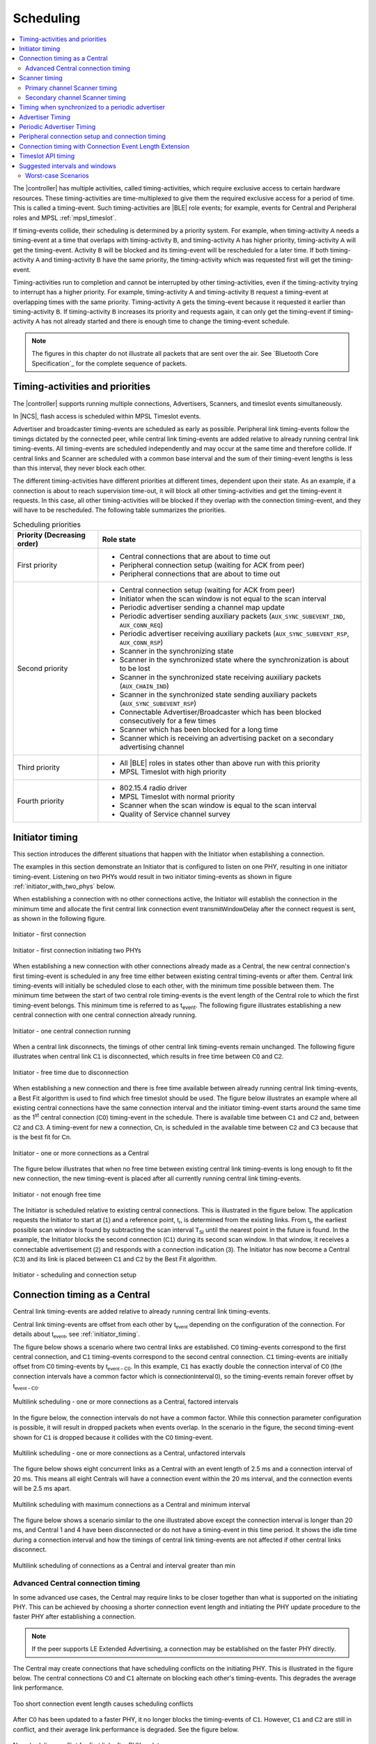 .. _softdevice_controller_scheduling:

Scheduling
##########

.. contents::
   :local:
   :depth: 2

The |controller| has multiple activities, called timing-activities, which require exclusive access to certain hardware resources.
These timing-activities are time-multiplexed to give them the required exclusive access for a period of time.
This is called a timing-event.
Such timing-activities are |BLE| role events; for example, events for Central and Peripheral roles and MPSL :ref:`mpsl_timeslot`.

If timing-events collide, their scheduling is determined by a priority system.
For example, when timing-activity :math:`\mathsf{A}` needs a timing-event at a time that overlaps with timing-activity :math:`\mathsf{B}`, and timing-activity :math:`\mathsf{A}` has higher priority, timing-activity :math:`\mathsf{A}` will get the timing-event.
Activity :math:`\mathsf{B}` will be blocked and its timing-event will be rescheduled for a later time.
If both timing-activity :math:`\mathsf{A}` and timing-activity :math:`\mathsf{B}` have the same priority, the timing-activity which was requested first will get the timing-event.

Timing-activities run to completion and cannot be interrupted by other timing-activities, even if the timing-activity trying to interrupt has a higher priority.
For example, timing-activity :math:`\mathsf{A}` and timing-activity :math:`\mathsf{B}` request a timing-event at overlapping times with the same priority.
Timing-activity :math:`\mathsf{A}` gets the timing-event because it requested it earlier than timing-activity :math:`\mathsf{B}`.
If timing-activity :math:`\mathsf{B}` increases its priority and requests again, it can only get the timing-event if timing-activity :math:`\mathsf{A}` has not already started and there is enough time to change the timing-event schedule.

.. note::
   The figures in this chapter do not illustrate all packets that are sent over the air.
   See `Bluetooth Core Specification`_ for the complete sequence of packets.


Timing-activities and priorities
********************************

The |controller| supports running multiple connections, Advertisers, Scanners, and timeslot events simultaneously.

In |NCS|, flash access is scheduled within MPSL Timeslot events.

Advertiser and broadcaster timing-events are scheduled as early as possible.
Peripheral link timing-events follow the timings dictated by the connected peer, while central link timing-events are added relative to already running central link timing-events.
All timing-events are scheduled independently and may occur at the same time and therefore collide.
If central links and Scanner are scheduled with a common base interval and the sum of their timing-event lengths is less than this interval, they never block each other.

The different timing-activities have different priorities at different times, dependent upon their state.
As an example, if a connection is about to reach supervision time-out, it will block all other timing-activities and get the timing-event it requests.
In this case, all other timing-activities will be blocked if they overlap with the connection timing-event, and they will have to be rescheduled.
The following table summarizes the priorities.

.. _scheduling_priorities_table:

.. table:: Scheduling priorities

   +-----------------------------+---------------------------------------------------------------------------------------------------+
   | Priority (Decreasing order) | Role state                                                                                        |
   +=============================+===================================================================================================+
   | First priority              | * Central connections that are about to time out                                                  |
   |                             | * Peripheral connection setup (waiting for ACK from peer)                                         |
   |                             | * Peripheral connections that are about to time out                                               |
   +-----------------------------+---------------------------------------------------------------------------------------------------+
   | Second priority             | * Central connection setup (waiting for ACK from peer)                                            |
   |                             | * Initiator when the scan window is not equal to the scan interval                                |
   |                             | * Periodic advertiser sending a channel map update                                                |
   |                             | * Periodic advertiser sending auxiliary packets (``AUX_SYNC_SUBEVENT_IND``, ``AUX_CONN_REQ``)     |
   |                             | * Periodic advertiser receiving auxiliary packets (``AUX_SYNC_SUBEVENT_RSP``, ``AUX_CONN_RSP``)   |
   |                             | * Scanner in the synchronizing state                                                              |
   |                             | * Scanner in the synchronized state where the synchronization is about to be lost                 |
   |                             | * Scanner in the synchronized state receiving auxiliary packets (``AUX_CHAIN_IND``)               |
   |                             | * Scanner in the synchronized state sending auxiliary packets (``AUX_SYNC_SUBEVENT_RSP``)         |
   |                             | * Connectable Advertiser/Broadcaster which has been blocked consecutively for a few times         |
   |                             | * Scanner which has been blocked for a long time                                                  |
   |                             | * Scanner which is receiving an advertising packet on a secondary advertising channel             |
   +-----------------------------+---------------------------------------------------------------------------------------------------+
   | Third priority              | * All |BLE| roles in states other than above run with this priority                               |
   |                             | * MPSL Timeslot with high priority                                                                |
   +-----------------------------+---------------------------------------------------------------------------------------------------+
   | Fourth priority             | * 802.15.4 radio driver                                                                           |
   |                             | * MPSL Timeslot with normal priority                                                              |
   |                             | * Scanner when the scan window is equal to the scan interval                                      |
   |                             | * Quality of Service channel survey                                                               |
   +-----------------------------+---------------------------------------------------------------------------------------------------+


.. _initiator_timing:

Initiator timing
****************

This section introduces the different situations that happen with the Initiator when establishing a connection.

The examples in this section demonstrate an Initiator that is configured to listen on one PHY, resulting in one initiator timing-event.
Listening on two PHYs would result in two initiator timing-events as shown in figure :ref:`initiator_with_two_phys` below.

When establishing a connection with no other connections active, the Initiator will establish the connection in the minimum time and allocate the first central link connection event :math:`\mathsf{transmitWindowDelay}` after the connect request is sent, as shown in the following figure.

.. figure:: pic/schedule/initiator_1_first_connection.svg
   :alt: Alt text: A diagram showing the first connection of the Initiator
   :align: center
   :width: 80%

   Initiator - first connection

.. _initiator_with_two_phys:

.. figure:: pic/schedule/initiator_2_first_connection_two_phys.svg
   :alt: Alt text: A diagram showing the first connection of the Initiator with two PHYs
   :align: center
   :width: 80%

   Initiator - first connection initiating two PHYs

When establishing a new connection with other connections already made as a Central, the new central connection's first timing-event is scheduled in any free time either between existing central timing-events or after them.
Central link timing-events will initially be scheduled close to each other, with the minimum time possible between them.
The minimum time between the start of two central role timing-events is the event length of the Central role to which the first timing-event belongs.
This minimum time is referred to as t\ :sub:`event`.
The following figure illustrates establishing a new central connection with one central connection already running.

.. figure:: pic/schedule/initiator_3_timing_one_connection.svg
   :alt: Alt text: A diagram showing the Initiator with one central connection
   :align: center
   :width: 80%

   Initiator - one central connection running

When a central link disconnects, the timings of other central link timing-events remain unchanged.
The following figure illustrates when central link :math:`\mathsf{C1}` is disconnected, which results in free time between :math:`\mathsf{C0}` and :math:`\mathsf{C2}`.

.. figure:: pic/schedule/initiator_4_timing_disconnect_result_free_time.svg
   :alt: Alt text: A diagram showing the Initiator with free time due to disconnection
   :align: center
   :width: 80%

   Initiator - free time due to disconnection

When establishing a new connection and there is free time available between already running central link timing-events, a Best Fit algorithm is used to find which free timeslot should be used.
The figure below illustrates an example where all existing central connections have the same connection interval and the initiator timing-event starts around the same time as the 1\ :sup:`st` central connection (:math:`\mathsf{C0}`) timing-event in the schedule.
There is available time between :math:`\mathsf{C1}` and :math:`\mathsf{C2}` and, between :math:`\mathsf{C2}` and :math:`\mathsf{C3}`.
A timing-event for new a connection, :math:`\mathsf{Cn}`, is scheduled in the available time between :math:`\mathsf{C2}` and :math:`\mathsf{C3}` because that is the best fit for :math:`\mathsf{Cn}`.

.. figure:: pic/schedule/initiator_5_timing_one_or_more_connections.svg
   :alt: Alt text: A diagram showing the Initiator with one or more connections as a Central
   :align: center
   :width: 80%

   Initiator - one or more connections as a Central

The figure below illustrates that when no free time between existing central link timing-events is long enough to fit the new connection, the new timing-event is placed after all currently running central link timing-events.

.. figure:: pic/schedule/initiator_6_timing_free_time_not_big_enough.svg
   :alt: Alt text: A diagram showing the Initiator with not enough free time
   :align: center
   :width: 80%

   Initiator - not enough free time

The Initiator is scheduled relative to existing central connections.
This is illustrated in the figure below.
The application requests the Initiator to start at :math:`\mathsf{(1)}` and a reference point, :math:`\mathsf{t_r}`, is determined from the existing links.
From :math:`\mathsf{t_r}`, the earliest possible scan window is found by subtracting the scan interval :math:`\mathsf{T_{SI}}` until the nearest point in the future is found.
In the example, the Initiator blocks the second connection (:math:`\mathsf{C1}`) during its second scan window.
In that window, it receives a connectable advertisement :math:`\mathsf{(2)}` and responds with a connection indication :math:`\mathsf{(3)}`.
The Initiator has now become a Central (:math:`\mathsf{C3}`) and its link is placed between :math:`\mathsf{C1}` and :math:`\mathsf{C2}` by the Best Fit algorithm.

.. figure:: pic/schedule/initiator_7_connection_setup.svg
   :alt: Alt text: A diagram showing the Initiator during scheduling and connection setup
   :align: center
   :width: 80%

   Initiator - scheduling and connection setup

.. _central_timing:

Connection timing as a Central
******************************

Central link timing-events are added relative to already running central link timing-events.

Central link timing-events are offset from each other by :math:`\mathsf{t_{event}}` depending on the configuration of the connection.
For details about :math:`\mathsf{t_{event}}`, see :ref:`initiator_timing`.

The figure below shows a scenario where two central links are established.
:math:`\mathsf{C0}` timing-events correspond to the first central connection, and :math:`\mathsf{C1}` timing-events correspond to the second central connection.
:math:`\mathsf{C1}` timing-events are initially offset from :math:`\mathsf{C0}` timing-events by :math:`\mathsf{t_{event-C0}}`.
In this example, :math:`\mathsf{C1}` has exactly double the connection interval of :math:`\mathsf{C0}` (the connection intervals have a common factor which is :math:`\mathsf{connectionInterval \, 0}`), so the timing-events remain forever offset by :math:`\mathsf{t_{event-C0}}`.

.. figure:: pic/schedule/multilink_sched_1_factored_intervals.svg
   :alt: Alt text: A diagram showing multilink scheduling with factored intervals
   :align: center
   :width: 80%

   Multilink scheduling - one or more connections as a Central, factored intervals

In the figure below, the connection intervals do not have a common factor.
While this connection parameter configuration is possible, it will result in dropped packets when events overlap.
In the scenario in the figure, the second timing-event shown for :math:`\mathsf{C1}` is dropped because it collides with the :math:`\mathsf{C0}` timing-event.

.. figure:: pic/schedule/multilink_sched_2_unfactored_intervals.svg
   :alt: Alt text: A diagram showing multilink scheduling with unfactored intervals
   :align: center
   :width: 80%

   Multilink scheduling - one or more connections as a Central, unfactored intervals

The figure below shows eight concurrent links as a Central with an event length of 2.5 ms and a connection interval of 20 ms.
This means all eight Centrals will have a connection event within the 20 ms interval, and the connection events will be 2.5 ms apart.

.. figure:: pic/schedule/multilink_sched_3_max_conn_min_interval.svg
   :alt: Alt text: A diagram showing multilink scheduling with max connections and min interval
   :align: center
   :width: 80%

   Multilink scheduling with maximum connections as a Central and minimum interval

The figure below shows a scenario similar to the one illustrated above except the connection interval is longer than 20 ms, and Central 1 and 4 have been disconnected or do not have a timing-event in this time period.
It shows the idle time during a connection interval and how the timings of central link timing-events are not affected if other central links disconnect.

.. figure:: pic/schedule/multilink_sched_4_conn_interval_greater_than_min.svg
   :alt: Alt text: A diagram showing multilink scheduling with interval greater than min
   :align: center
   :width: 80%

   Multilink scheduling of connections as a Central and interval greater than min


Advanced Central connection timing
==================================

In some advanced use cases, the Central may require links to be closer together than what is supported on the initiating PHY.
This can be achieved by choosing a shorter connection event length and initiating the PHY update procedure to the faster PHY after establishing a connection.

.. note::
   If the peer supports LE Extended Advertising, a connection may be established on the faster PHY directly.

The Central may create connections that have scheduling conflicts on the initiating PHY.
This is illustrated in the figure below.
The central connections :math:`\mathsf{C0}` and :math:`\mathsf{C1}` alternate on blocking each other's timing-events.
This degrades the average link performance.

.. figure:: pic/schedule/multilink_sched_5_short_ce.svg
   :alt: Alt text: A diagram showing three links configured with a connection event length shorter than the required time to transmit a TX/RX pair on the active PHY.
         The links alternate blocking each other.
   :align: center
   :width: 80%

   Too short connection event length causes scheduling conflicts

After :math:`\mathsf{C0}` has been updated to a faster PHY, it no longer blocks the timing-events of :math:`\mathsf{C1}`.
However, :math:`\mathsf{C1}` and :math:`\mathsf{C2}` are still in conflict, and their average link performance is degraded.
See the figure below.

.. figure:: pic/schedule/multilink_sched_6_short_ce_after_phy_update.svg
   :alt: Alt text: A diagram showing that now the first central connection has switched to a faster PHY.
         The two remaining links will still block each other.
   :align: center
   :width: 80%

   No scheduling conflict for first link after PHY update

When all links have been updated to the faster PHY, the Central has achieved the closest packing of links that is possible for a given connection interval.
In the figure below, all four central links are on the faster PHY, and a Scanner is consuming the remainder of the available time.

.. figure:: pic/schedule/multilink_sched_7_short_ce_all_links_packed.svg
   :alt: Alt text: A diagram showing all central connections (C0-C3) using the faster PHY.
         An additional Scanner (S) fills the gap between the last central connection and the start of the next connection interval.
   :align: center
   :width: 80%

   Optimal packing of four links and a Scanner


Scanner timing
**************

Scanning is a periodic activity where the |controller| listens for packets from Advertisers.
When the |controller| starts scanning, it will listen for packets on the primary advertising channels.
If the |controller| is configured to accept extended advertising packets, and it receives a packet with a pointer to a secondary advertising channel, it will continue to scan on this channel to receive the auxiliary packet.

Primary channel Scanner timing
==============================

The following figure shows that when scanning for Advertisers with no active connections, the scan interval and window can be any value within the `Bluetooth Core Specification`_.

.. figure:: pic/schedule/scanner_timing_1_no_active_connection.svg
   :alt: Alt text: A diagram showing a Scanner with active connections.
   :align: center
   :width: 80%

   Scanner timing - no active connections

The examples in this section demonstrate a Scanner that is configured to listen on one PHY, resulting in one scanner timing-event.
In the same way, listening on two PHYs would result in two scanner timing-events.

.. figure:: pic/schedule/scanner_timing_2_no_active_connection_multiple_phys.svg
   :alt: Alt text: A diagram showing Scanner timing when scanning on two PHYs.
   :align: center
   :width: 80%

   Scanner timing when scanning on two PHYs

A primary channel scanner timing-event is always placed after the central link timing-events.
The figure below shows that when there are one or more active connections, the scanner or observer role timing-event will be placed after the link timing-events.
When :math:`\mathsf{scanInterval}` is equal to the :math:`\mathsf{connectionInterval}` and a :math:`\mathsf{scanWindow \le (connectionInterval - \sum{t_{event}})}`, scanning will proceed without overlapping with central link timing-events.

.. figure:: pic/schedule/scanner_timing_3_one_or_more_conn.svg
   :alt: Alt text: A diagram showing the Scanner timing of one or more connections as a Central.
   :align: center
   :width: 80%

   Scanner timing - one or more connections as a Central

In the following figure there is free time available between link timing-events, but the scanner timing-event is still placed after all connections.

.. figure:: pic/schedule/scanner_timing_4_always_after_conn.svg
   :alt: Alt text: A diagram showing the Scanner always coming after connections
   :align: center
   :width: 80%

   Scanner timing - always after connections

The following figure shows a Scanner with a long :math:`\mathsf{scanWindow}` which will cause some connection timing-events to be dropped.

.. figure:: pic/schedule/scanner_timing_5_one_conn_long_window.svg
   :alt: Alt text: A diagram showing the Scanner with one long connection causing packets to be dropped.
   :align: center
   :width: 80%

   Scanner timing - one connection, long window

Primary channel cooperative scanning
------------------------------------

When the sum of the scan windows is set equal to the scan interval, the |controller| will schedule new primary channel scanner timing-events cooperatively.
This allows other timing-events, such as advertising, to be interleaved with the scanning activity.

.. figure:: pic/schedule/scanner_timing_coop.svg
   :alt: Alt text: A diagram showing other timing activities interleaving primary channel scanning.
   :align: center
   :width: 80%

   Scanner timing - when window is equal to interval, scanning is cooperative

Secondary channel Scanner timing
================================

The |controller| will schedule a new secondary channel scanner timing-event if it receives a packet on a primary channel that points to a secondary channel or when it receives a secondary channel packet that points to another secondary packet.
When the |controller| starts secondary channel scanning, it will pause all ongoing primary channel timing-events.
It will resume primary channel scanning after it has completed all secondary channel timing-events.

.. figure:: pic/schedule/scanner_timing_6_secondary_inside.svg
   :alt: Alt text: A diagram showing a Scanner with a secondary scan timing-event which pauses primary channel scanning
   :align: center
   :width: 80%

   Scanner timing - a secondary scan timing-event pauses primary channel scanning

.. figure:: pic/schedule/scanner_timing_7_secondary_extend.svg
   :alt: Alt text: A diagram showing that a secondary scan timing-event does not have to fit within the scanWindow.
   :align: center
   :width: 80%

   Scanner timing - a secondary scan timing-event does not have to fit within the scanWindow

.. figure:: pic/schedule/scanner_timing_8_secondary_between.svg
   :alt: Alt text: A diagram showing that a secondary scan timing-event may occur between two primary channel timing-events
   :align: center
   :width: 80%

   Scanner timing - a secondary scan timing-event may occur between two primary channel timing-events

.. figure:: pic/schedule/scanner_timing_9_secondary_blocks_primary.svg
   :alt: Alt text: A diagram showing that a secondary scan timing-events will pause primary channel scanning
   :align: center
   :width: 80%

   Scanner timing - secondary scan timing-events will pause primary channel scanning

Secondary channel timing-events may be interleaved by other timing-events.
The Advertiser decides when the secondary channel packets are sent.
Therefore, the Scanner cannot decide when the secondary scanning timing-events will occur.

.. figure:: pic/schedule/scanner_timing_10_secondary_between_w_connection.svg
   :alt: Alt text: A diagram showing that a secondary scan timing-events will interleave with connections
   :align: center
   :width: 80%

   Scanner timing - secondary scan timing-events will interleave with connections


Timing when synchronized to a periodic advertiser
*************************************************

These timing-events are added as per the timing dictated by the periodic advertiser, and may therefore collide with other timing-events.

.. figure:: pic/schedule/sched_periodic_sync_collision.svg
   :alt: Alt text: A diagram showing that timing-events may collide
   :align: center
   :width: 80%

   Timing when synchronized to a periodic advertiser - timing-events may collide

The |controller| will schedule a new timing-event when the advertiser indicates there are more packets for a given advertising event.

.. figure:: pic/schedule/sched_periodic_sync_chains.svg
   :alt: Alt text: Data from the periodic advertiser is received in multiple events
   :align: center
   :width: 80%

   Timing when synchronized to a periodic advertiser - timing-events from unrelated sources can be interleaved


Advertiser Timing
*****************

The Advertiser is started as early as possible, after a random delay in the range of 3 - 13 ms, asynchronously to any other role timing-events.
If no roles are running, advertiser timing-events are able to start and run without any collision.

.. figure:: pic/schedule/advertiser.svg
   :alt: Alt text: A diagram showing Advertiser packets
   :align: center
   :width: 80%

   Advertiser

When other role timing-events are running in addition, the advertiser role timing-event may collide with those.
The following figure shows a scenario of the Advertiser colliding with a Peripheral (:math:`\mathsf{P}`).

.. figure:: pic/schedule/advertiser_collide.svg
   :alt: Alt text: A diagram showing Advertiser packets colliding
   :align: center
   :width: 80%

   Advertiser collision

A directed high duty cycle Advertiser is different compared to other Advertiser types because it is not periodic.
The scheduling of the single timing-event required by a directed Advertiser is done in the same way as other advertiser type timing-events.
A directed high duty cycle advertiser timing-event is also started as early as possible, and its priority (refer to :ref:`scheduling_priorities_table`) is raised if it is blocked by other role timing-events multiple times.

Extended advertising events are scheduled as single timing-events.
The events can include packets sent on both the primary and the secondary advertising channels.
The duration of an extended advertising event depends on the mode, data length, and on which PHY the advertising packets are sent.
The |controller| will send as few secondary advertising channel packets as possible with each packet containing the maximum allowed amount of data.
The packets are sent with an AUX frame space of 330 µs.


Periodic Advertiser Timing
**************************

The duration of a periodic advertising event depends on data length and on which PHY the advertising packets are sent.
The |controller| will attempt to minimize the number of packets while maximizing the amount of data in each packet.
The packets are sent with an AUX frame space of 330 µs.

Periodic advertiser timing-events are scheduled similarly to a Central device, meaning they are added relative to already running central link or periodic advertising timing-events.
See :ref:`central_timing` for more information.
The timing-events are offset from each other by :math:`\mathsf{t_{event}}`, which can be configured using a vendor-specific HCI command.
Scheduling conflicts can occur if the length of the periodic advertising data exceeds what can be transmitted in the allocated time.

.. figure:: pic/schedule/sched_periodic_adv.svg
   :alt: Alt text: Periodic advertiser timing
   :align: center
   :width: 80%

   Periodic advertiser timing-events are scheduled relative to other Central device events


Peripheral connection setup and connection timing
*************************************************

Peripheral link timing-events are added as per the timing dictated by peer Centrals.

.. figure:: pic/schedule/peripheral_conn_setup_and_conn.svg
   :alt: Alt text: A diagram showing peripheral connection setup and connection
   :align: center
   :width: 80%

   Peripheral connection setup and connection

Peripheral link timing-events may collide with any other running role timing-events because the timing of the connection as a Peripheral is dictated by the peer.

.. figure:: pic/schedule/peripheral_conn_setup_and_conn_collision.svg
   :alt: Alt text: A diagram showing peripheral connection setup and connection with collision
   :align: center
   :width: 80%

   Peripheral connection setup and connection with collision

.. table:: Peripheral role timing ranges

   +----------------------------------------------+------------------------------------------------------------------+-----------------------------------------------------------------------------------------------------------------------------------------------------+
   | Value                                        | Description                                                      | Value (μs)                                                                                                                                          |
   +==============================================+==================================================================+=====================================================================================================================================================+
   | :math:`\mathsf{t_{PeripheralNominalWindow}}` | Listening window on peripheral.                                  | | :math:`\small\mathsf{2 \times (16 + 16 + 250 + 250)}`                                                                                             |
   |                                              | It is used to receive first packet in a connection event.        | |                                                                                                                                                   |
   |                                              |                                                                  | | Assuming 250 ppm sleep clock accuracy on both Central and Peripheral with 1-second connection interval.                                           |
   |                                              |                                                                  |   16 μs is the sleep clock instantaneous timing on both Central and Peripheral.                                                                     |
   +----------------------------------------------+------------------------------------------------------------------+-----------------------------------------------------------------------------------------------------------------------------------------------------+
   | :math:`\mathsf{t_{PeripheralEventNominal}}`  | Nominal event length for peripheral link.                        | :math:`\mathsf{t_{PeripheralNominalWindow} + t_{event}}`                                                                                            |
   +----------------------------------------------+------------------------------------------------------------------+-----------------------------------------------------------------------------------------------------------------------------------------------------+
   | :math:`\mathsf{t_{PeripheralEventMax}}`      | Maximum event length for peripheral link.                        | | :math:`\mathsf{t_{PeripheralEventNominal} + 7\, ms}`                                                                                              |
   |                                              |                                                                  | |                                                                                                                                                   |
   |                                              |                                                                  | | 7 ms is added for the maximum listening window for 500 ppm sleep clock accuracy on both Central and Peripheral with 4-second connection interval. |
   |                                              |                                                                  | |                                                                                                                                                   |
   |                                              |                                                                  | | The listening window is dynamic, so it is added to make :math:`\mathsf{t_{radio}}` remain constant.                                               |
   +----------------------------------------------+------------------------------------------------------------------+-----------------------------------------------------------------------------------------------------------------------------------------------------+
   | :math:`\mathsf{t_{AdvEventMax}}`             | Maximum event length for Advertiser role.                        | | :math:`\mathsf{t_{prep\, (max)} + t_{event\,(max\, for\,adv\, role\, except\, directed\, high\, duty\, cycle\, adv)}}`                            |
   |                                              | Applies to all types except directed high duty cycle Advertiser. | |                                                                                                                                                   |
   |                                              |                                                                  | | :math:`\mathsf{t_{prep}}` is the time before first RX/TX available to the protocol stack.                                                         |
   +----------------------------------------------+------------------------------------------------------------------+-----------------------------------------------------------------------------------------------------------------------------------------------------+


.. _connection_timing_with_connection_event_length_extension:

Connection timing with Connection Event Length Extension
********************************************************

Central and peripheral links can extend the event if there is radio time available.

The connection event is the time within a timing-event reserved for sending or receiving packets.
The |controller| can be configured to dynamically extend the connection event length to fit the maximum number of packets inside the connection event before the timing-event must be ended.
The time is extended one packet pair at a time until the maximum extend time is reached.
The connection event cannot be longer than the connection interval; when the interval is reached, the connection event ends and the next connection event begins.
A connection event cannot be extended if it will collide with another timing-event, regardless of the priorities of the timing-events.

To get the maximum bandwidth on a single link, Connection Event Length Extension should be enabled and the connection interval should be increased.
This will allow the |controller| to send more packets within the event and limit the overhead of processing between connection events.
For more information, see :ref:`suggested_intervals_and_windows`.

Multilink scheduling and Connection Event Length Extension can increase the bandwidth for multiple links by utilizing idle time between connection events.
An example of this is shown in the figure below.
Here :math:`\mathsf{C1}` can utilize the free time left by a previously disconnected link :math:`\mathsf{C2}`, :math:`\mathsf{C3}` has idle time as the last central link, and :math:`\mathsf{C0}` is benefitting from having a connection interval set to half of that of :math:`\mathsf{C1}` and :math:`\mathsf{C3}`.

.. figure:: pic/schedule/conn_timing_event_extend.svg
   :alt: Alt text: A diagram showing multilink scheduling and Connection Event Length Extension
   :align: center
   :width: 80%

   Multilink scheduling and Connection Event Length Extension


Timeslot API timing
*******************

MPSL Timeslot API timing-activity is scheduled independently of any other timing-activity, meaning it can collide with any other timing-activity in the |controller|.

Refer to :ref:`scheduling_priorities_table` for details on the priority of timing-activities, which is used when a collision occurs.

If the timeslot is requested as *earliest possible*, the Timeslot API timing-event is scheduled in any available free time, which means there is a lower probability of collision.
A Timeslot API timing-activity has two possible priorities.
To run efficiently with other timing-activities, the Timeslot API normally runs in the lowest possible priority.
It uses a higher priority if it has been blocked many times by other timing-activities and is in a critical state.

For more in-depth information see :ref:`mpsl_timeslot`.


.. _suggested_intervals_and_windows:

Suggested intervals and windows
*******************************

The recommendations for choosing intervals and windows in this section apply to connecting and scanning on LE 1M PHY unless specified otherwise.

The time required to fit one timing-event of all active central links is equal to the sum of :math:`\mathsf{t_{event}}` of all active central links.
Therefore, 20 link timing-events can complete in :math:`\mathsf{\sum{t_{event-Cx}}}`, which is 50 ms for connections with a 2.5 ms event length.

This does not leave sufficient free time in the schedule for scanning or initiating new connections (when the number of established connections is less than the maximum).
Scanner, observer, and initiator events can therefore cause connection packets to be dropped.

To reduce the chance of colliding connections, configure all connection intervals to have a common factor.
This common factor should be greater than or equal to :math:`\mathsf{\sum{t_{event-Cx}}}`.
For example, for eight connections with an event length of 2.5 ms, the lowest recommended connection interval is 20 ms.
This means all connections would then have a connection interval of 20 ms or a multiple of 20 ms, such as 40 ms, 60 ms, and so on.

To summarize, when only Central roles are running, all central role intervals (such as connection interval and Scanner interval) should have a common factor.
This common factor should be greater than or equal to :math:`\mathsf{\sum{t_{event-Cx}} + scanWindow}`.

If short connection intervals are not essential to the application and there is a need to have a Scanner running at the same time as connections, then it is possible to avoid dropping packets on any connection as a Central by having a connection interval larger than :math:`\mathsf{\sum{t_{event-Cx}} + scanWindow}`.

For example, setting the connection interval to 43.75 ms will allow three connection events with event length of 3.75 ms and a scan window of 31.0 ms, which is sufficient to ensure the scanner receives advertising packets from a 20 ms (nominal) Advertiser hitting and being responded to within the window.

When the |controller| is configured to do extended scanning, it is able to receive auxiliary packets outside of the configured scan window.
The Scanner uses asynchronous timing-events to receive such auxiliary packets.
To ensure that the |controller| receives packets from an Advertiser, the scan window must be configured to be long enough to receive three primary channel packets.
For an Advertiser configured with an advertising interval of 50 ms, on LE 1M PHY this corresponds to 52.5 ms, for LE Coded PHY this corresponds to 57.5 ms.
There may be role collisions, which will result in packets being dropped.

The event length should be used together with the connection interval to set the desired bandwidth of the connection.
When both Peripheral and Central roles are running, use the event length to ensure a fair allocation of the available Radio time resources between the existing roles and then enable Connection Event Length Extension to improve the bandwidth if possible.

The same formula can be used for the Connected roles on LE 2M PHY and LE Coded PHY.
On LE 2M PHY, it is possible to fit eleven 27 byte packet pairs in one connection event of 7.5 ms.
On LE Coded PHY, it is possible to fit one 27 byte packet pair in one connection event of 7.5 ms.

When using :abbr:`LLPM (Low Latency Packet Mode)`, connection intervals of 1, 2, 3, 4, 5, and 6 ms are supported.
Only one pair of packets may be transmitted in each connection event, and LE 2M PHY is the only PHY supported.
This means that the size of the connection interval is the main factor deciding the bandwidth when using :abbr:`LLPM (Low Latency Packet Mode)`.

Peripheral roles use the same time space as all other roles, including any other Peripheral and Central roles.
A collision-free schedule cannot be guaranteed if a Peripheral role is running along with any other role.
To have fewer colliding Peripherals, set a short event length and enable the Connection Event Length Extension in the |controller| (see :ref:`connection_timing_with_connection_event_length_extension`).

The probability of collision can be reduced, though not eliminated, if the central role link parameters are set as suggested in this section, and the following rules are applied for all roles:

 * The Interval of all roles have a common factor which is greater than or equal to :math:`\mathsf{\sum{t_{event-Cx}} + ScanWindow + t_{PeripheralEventNominal} + t_{AdvEventMax}}`.

  .. note::
     :math:`\mathsf{t_{PeripheralEventNominal}}` can be used in the above equation in most cases, but should be replaced by :math:`\mathsf{t_{PeripheralEventMax}}` for cases where links as a Peripheral can have worst-case sleep clock accuracy and longer connection interval.

 * The intervals for Broadcaster and Advertiser roles can be factored by the smallest connection interval.

  .. note::
     Directed high-duty cycle Advertiser is not considered here because it is not a periodic event.


Worst-case Scenarios
====================

If only |BLE| role events are running and the above conditions are met, the worst-case collision scenario will be: a collision between a Broadcaster, one or more connections as Peripheral, an Initiator, and one or more connections as Central.
The number of colliding connections as Central depends on the maximum timing-event length of other asynchronous timing-activities.
For example, there will be two central connection collisions if all connections have the same bandwidth and both the initiator scan window and the :math:`\mathsf{t_{event}}` for the Broadcaster are approximately equal to the :math:`\mathsf{t_{event}}` of the central connections.
The following figure shows this case of collision.

.. figure:: pic/schedule/worst_case_collision_of_ble_roles.svg
   :alt: Alt text: A diagram showing the worst-case collision of BLE roles
   :align: center
   :width: 80%

   Worst-case collision of BLE roles

These collisions will result in collision resolution through the priority mechanism (refer to :ref:`scheduling_priorities_table`).
The worst-case collision will be reduced if any of the above roles are not running.
For example, when only central and peripheral connections are running, in the worst case each role will get a timing-event only 50% of the time because they have the same priority.
Figure :ref:`three_links_central_peripheral` shows this case of collision.

Collision resolution may cause bad performance if suboptimal intervals are chosen.
For example, a Scanner that is configured with a scan interval of 2000 ms and a scan window of 1000 ms will collide with a connection with a connection interval of 50 ms.
In this case, the connection that schedules events often compared to the Scanner will raise its priority and may cause the Scanner to receive less radio time than expected.

.. note::
   These are worst-case collision numbers; an average case will not be as bad.

.. _three_links_central_peripheral:

.. figure:: pic/schedule/three_central_and_peripheral_links_running.svg
   :alt: Alt text: A diagram showing three links running as a Central and one Peripheral
   :align: center
   :width: 80%

   Three links running as a Central and one Peripheral

Timing-activities other than |BLE| role events, such as MPSL Timeslot API, also use the same time space as all other timing-activities.
Hence, they will also add up to the worst-case collision scenario.

Dropped packets are possible due to collision between different roles as explained above.
Application should tolerate dropped packets by having the supervision time-out for connections long enough to avoid loss of connection when packets are dropped.
For example, in a case where only three central connections and one peripheral connection are running, in the worst case, each role will get a timing-event 50% of the time.
To accommodate this packet drop, set the application's supervision time-out to twice the size needed when only either Central or Peripheral role is running.

The short connection intervals of :abbr:`LLPM (Low Latency Packet Mode)` increase the probability of collisions when initiating.
